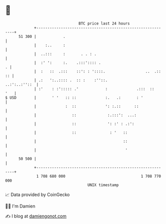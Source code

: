 * 👋

#+begin_example
                                    BTC price last 24 hours                    
                +------------------------------------------------------------+ 
         51 300 |            .                                               | 
                |    :..     :                                               | 
                |  ..:::     :       . . : .                                 | 
                |  :' ':     :.    .:::':::: .                             . | 
                |  :   ::  .:::    ::': : '::::.                  ..  .:: :: | 
                | .:   ':..:::: .  :: :    :''::.              ..:':..:''::  | 
                | :'    : :'::::: .'            :             .:::  ::   '   | 
   $ USD        |       ' '   :: ::             :.   .:       : '            | 
                |             :  ::             ': :.::      ::              | 
                |                ::              :.:::':  ...:               | 
                |                ::              ': :' : .:':                | 
                |                ::               : '   ::                   | 
                |                                       ::                   | 
                |                                        '                   | 
         50 500 |                                                            | 
                +------------------------------------------------------------+ 
                 1 708 680 000                                  1 708 770 000  
                                        UNIX timestamp                         
#+end_example
📈 Data provided by CoinGecko

🧑‍💻 I'm Damien

✍️ I blog at [[https://www.damiengonot.com][damiengonot.com]]
